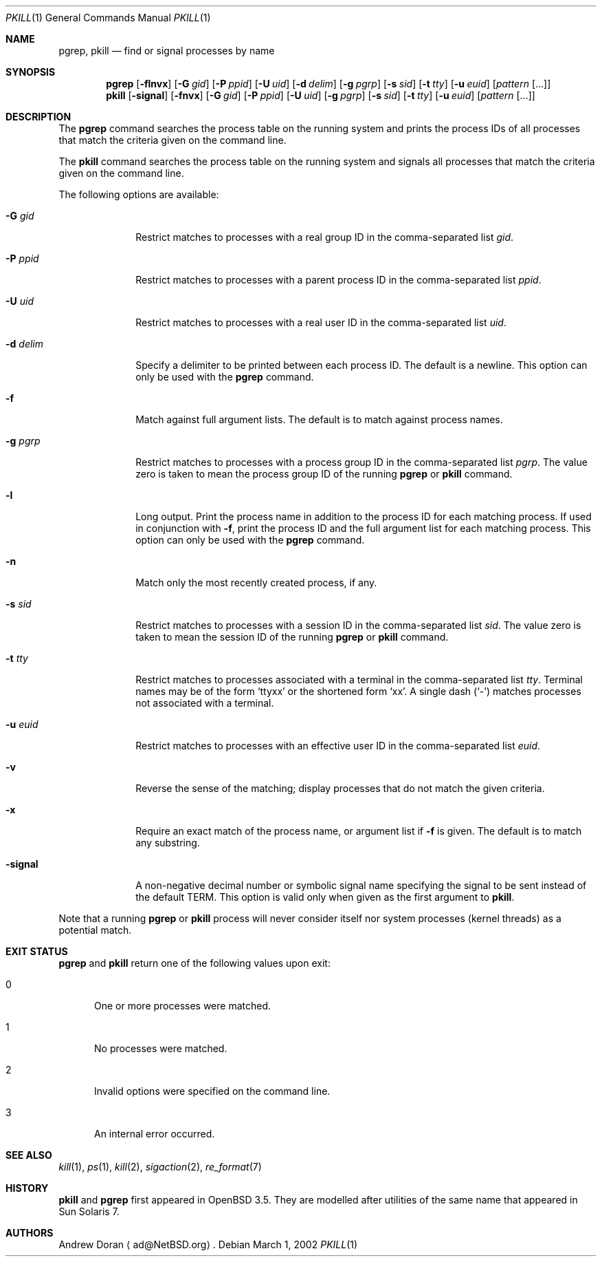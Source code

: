 .\"	$OpenBSD: src/usr.bin/pkill/pkill.1,v 1.5 2005/03/27 20:56:47 robert Exp $
.\"	$NetBSD: pkill.1,v 1.8 2003/02/14 15:59:18 grant Exp $
.\"
.\" Copyright (c) 2002 The NetBSD Foundation, Inc.
.\" All rights reserved.
.\"
.\" This code is derived from software contributed to The NetBSD Foundation
.\" by Andrew Doran.
.\"
.\" Redistribution and use in source and binary forms, with or without
.\" modification, are permitted provided that the following conditions
.\" are met:
.\" 1. Redistributions of source code must retain the above copyright
.\"    notice, this list of conditions and the following disclaimer.
.\" 2. Redistributions in binary form must reproduce the above copyright
.\"    notice, this list of conditions and the following disclaimer in the
.\"    documentation and/or other materials provided with the distribution.
.\" 3. All advertising materials mentioning features or use of this software
.\"    must display the following acknowledgement:
.\"        This product includes software developed by the NetBSD
.\"        Foundation, Inc. and its contributors.
.\" 4. Neither the name of The NetBSD Foundation nor the names of its
.\"    contributors may be used to endorse or promote products derived
.\"    from this software without specific prior written permission.
.\"
.\" THIS SOFTWARE IS PROVIDED BY THE NETBSD FOUNDATION, INC. AND CONTRIBUTORS
.\" ``AS IS'' AND ANY EXPRESS OR IMPLIED WARRANTIES, INCLUDING, BUT NOT LIMITED
.\" TO, THE IMPLIED WARRANTIES OF MERCHANTABILITY AND FITNESS FOR A PARTICULAR
.\" PURPOSE ARE DISCLAIMED.  IN NO EVENT SHALL THE FOUNDATION OR CONTRIBUTORS
.\" BE LIABLE FOR ANY DIRECT, INDIRECT, INCIDENTAL, SPECIAL, EXEMPLARY, OR
.\" CONSEQUENTIAL DAMAGES (INCLUDING, BUT NOT LIMITED TO, PROCUREMENT OF
.\" SUBSTITUTE GOODS OR SERVICES; LOSS OF USE, DATA, OR PROFITS; OR BUSINESS
.\" INTERRUPTION) HOWEVER CAUSED AND ON ANY THEORY OF LIABILITY, WHETHER IN
.\" CONTRACT, STRICT LIABILITY, OR TORT (INCLUDING NEGLIGENCE OR OTHERWISE)
.\" ARISING IN ANY WAY OUT OF THE USE OF THIS SOFTWARE, EVEN IF ADVISED OF THE
.\" POSSIBILITY OF SUCH DAMAGE.
.\"
.Dd March 1, 2002
.Dt PKILL 1
.Os
.Sh NAME
.Nm pgrep , pkill
.Nd find or signal processes by name
.Sh SYNOPSIS
.Nm pgrep
.Op Fl flnvx
.Op Fl G Ar gid
.Op Fl P Ar ppid
.Op Fl U Ar uid
.Op Fl d Ar delim
.Op Fl g Ar pgrp
.Op Fl s Ar sid
.Op Fl t Ar tty
.Op Fl u Ar euid
.Op Ar pattern Op ...
.Nm pkill
.Op Fl signal
.Op Fl fnvx
.Op Fl G Ar gid
.Op Fl P Ar ppid
.Op Fl U Ar uid
.Op Fl g Ar pgrp
.Op Fl s Ar sid
.Op Fl t Ar tty
.Op Fl u Ar euid
.Op Ar pattern Op ...
.Sh DESCRIPTION
The
.Nm pgrep
command searches the process table on the running system and prints the
process IDs of all processes that match the criteria given on the command
line.
.Pp
The
.Nm pkill
command searches the process table on the running system and signals all
processes that match the criteria given on the command line.
.Pp
The following options are available:
.Bl -tag -width xxxxxxxx
.It Fl G Ar gid
Restrict matches to processes with a real group ID in the comma-separated
list
.Ar gid .
.It Fl P Ar ppid
Restrict matches to processes with a parent process ID in the
comma-separated list
.Ar ppid .
.It Fl U Ar uid
Restrict matches to processes with a real user ID in the comma-separated
list
.Ar uid .
.It Fl d Ar delim
Specify a delimiter to be printed between each process ID.
The default is a newline.
This option can only be used with the
.Nm pgrep
command.
.It Fl f
Match against full argument lists.
The default is to match against process names.
.It Fl g Ar pgrp
Restrict matches to processes with a process group ID in the comma-separated
list
.Ar pgrp .
The value zero is taken to mean the process group ID of the running
.Nm pgrep
or
.Nm pkill
command.
.It Fl l
Long output.
Print the process name in addition to the process ID for each matching
process.
If used in conjunction with
.Fl f ,
print the process ID and the full argument list for each matching process.
This option can only be used with the
.Nm pgrep
command.
.It Fl n
Match only the most recently created process, if any.
.It Fl s Ar sid
Restrict matches to processes with a session ID in the comma-separated
list
.Ar sid .
The value zero is taken to mean the session ID of the running
.Nm pgrep
or
.Nm pkill
command.
.It Fl t Ar tty
Restrict matches to processes associated with a terminal in the
comma-separated list
.Ar tty .
Terminal names may be of the form
.Sq ttyxx
or the shortened form
.Sq xx .
A single dash (`-') matches processes not associated with a terminal.
.It Fl u Ar euid
Restrict matches to processes with an effective user ID in the
comma-separated list
.Ar euid .
.It Fl v
Reverse the sense of the matching; display processes that do not match the
given criteria.
.It Fl x
Require an exact match of the process name, or argument list if
.Fl f
is given.
The default is to match any substring.
.It Fl signal
A non-negative decimal number or symbolic signal name specifying the signal
to be sent instead of the default TERM.
This option is valid only when given as the first argument to
.Nm pkill .
.El
.Pp
Note that a running
.Nm pgrep
or
.Nm pkill
process will never consider itself nor system processes (kernel threads) as
a potential match.
.Sh EXIT STATUS
.Nm pgrep
and
.Nm pkill
return one of the following values upon exit:
.Bl -tag -width foo
.It 0
One or more processes were matched.
.It 1
No processes were matched.
.It 2
Invalid options were specified on the command line.
.It 3
An internal error occurred.
.El
.Sh SEE ALSO
.Xr kill 1 ,
.Xr ps 1 ,
.Xr kill 2 ,
.Xr sigaction 2 ,
.Xr re_format 7
.Sh HISTORY
.Nm pkill
and
.Nm pgrep
first appeared in
.Ox 3.5 .
They are modelled after utilities of the same name that appeared in Sun
Solaris 7.
.Sh AUTHORS
.An Andrew Doran
.Aq ad@NetBSD.org .
